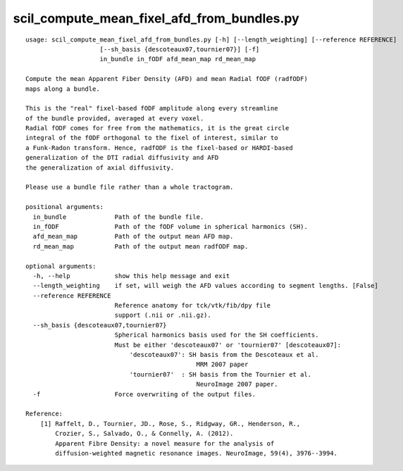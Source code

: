scil_compute_mean_fixel_afd_from_bundles.py
==============

::

	usage: scil_compute_mean_fixel_afd_from_bundles.py [-h] [--length_weighting] [--reference REFERENCE]
	                    [--sh_basis {descoteaux07,tournier07}] [-f]
	                    in_bundle in_fODF afd_mean_map rd_mean_map
	
	Compute the mean Apparent Fiber Density (AFD) and mean Radial fODF (radfODF)
	maps along a bundle.
	
	This is the "real" fixel-based fODF amplitude along every streamline
	of the bundle provided, averaged at every voxel.
	Radial fODF comes for free from the mathematics, it is the great circle
	integral of the fODF orthogonal to the fixel of interest, similar to
	a Funk-Radon transform. Hence, radfODF is the fixel-based or HARDI-based
	generalization of the DTI radial diffusivity and AFD
	the generalization of axial diffusivity.
	
	Please use a bundle file rather than a whole tractogram.
	
	positional arguments:
	  in_bundle             Path of the bundle file.
	  in_fODF               Path of the fODF volume in spherical harmonics (SH).
	  afd_mean_map          Path of the output mean AFD map.
	  rd_mean_map           Path of the output mean radfODF map.
	
	optional arguments:
	  -h, --help            show this help message and exit
	  --length_weighting    if set, will weigh the AFD values according to segment lengths. [False]
	  --reference REFERENCE
	                        Reference anatomy for tck/vtk/fib/dpy file
	                        support (.nii or .nii.gz).
	  --sh_basis {descoteaux07,tournier07}
	                        Spherical harmonics basis used for the SH coefficients.
	                        Must be either 'descoteaux07' or 'tournier07' [descoteaux07]:
	                            'descoteaux07': SH basis from the Descoteaux et al.
	                                              MRM 2007 paper
	                            'tournier07'  : SH basis from the Tournier et al.
	                                              NeuroImage 2007 paper.
	  -f                    Force overwriting of the output files.
	
	Reference:
	    [1] Raffelt, D., Tournier, JD., Rose, S., Ridgway, GR., Henderson, R.,
	        Crozier, S., Salvado, O., & Connelly, A. (2012).
	        Apparent Fibre Density: a novel measure for the analysis of
	        diffusion-weighted magnetic resonance images. NeuroImage, 59(4), 3976--3994.
